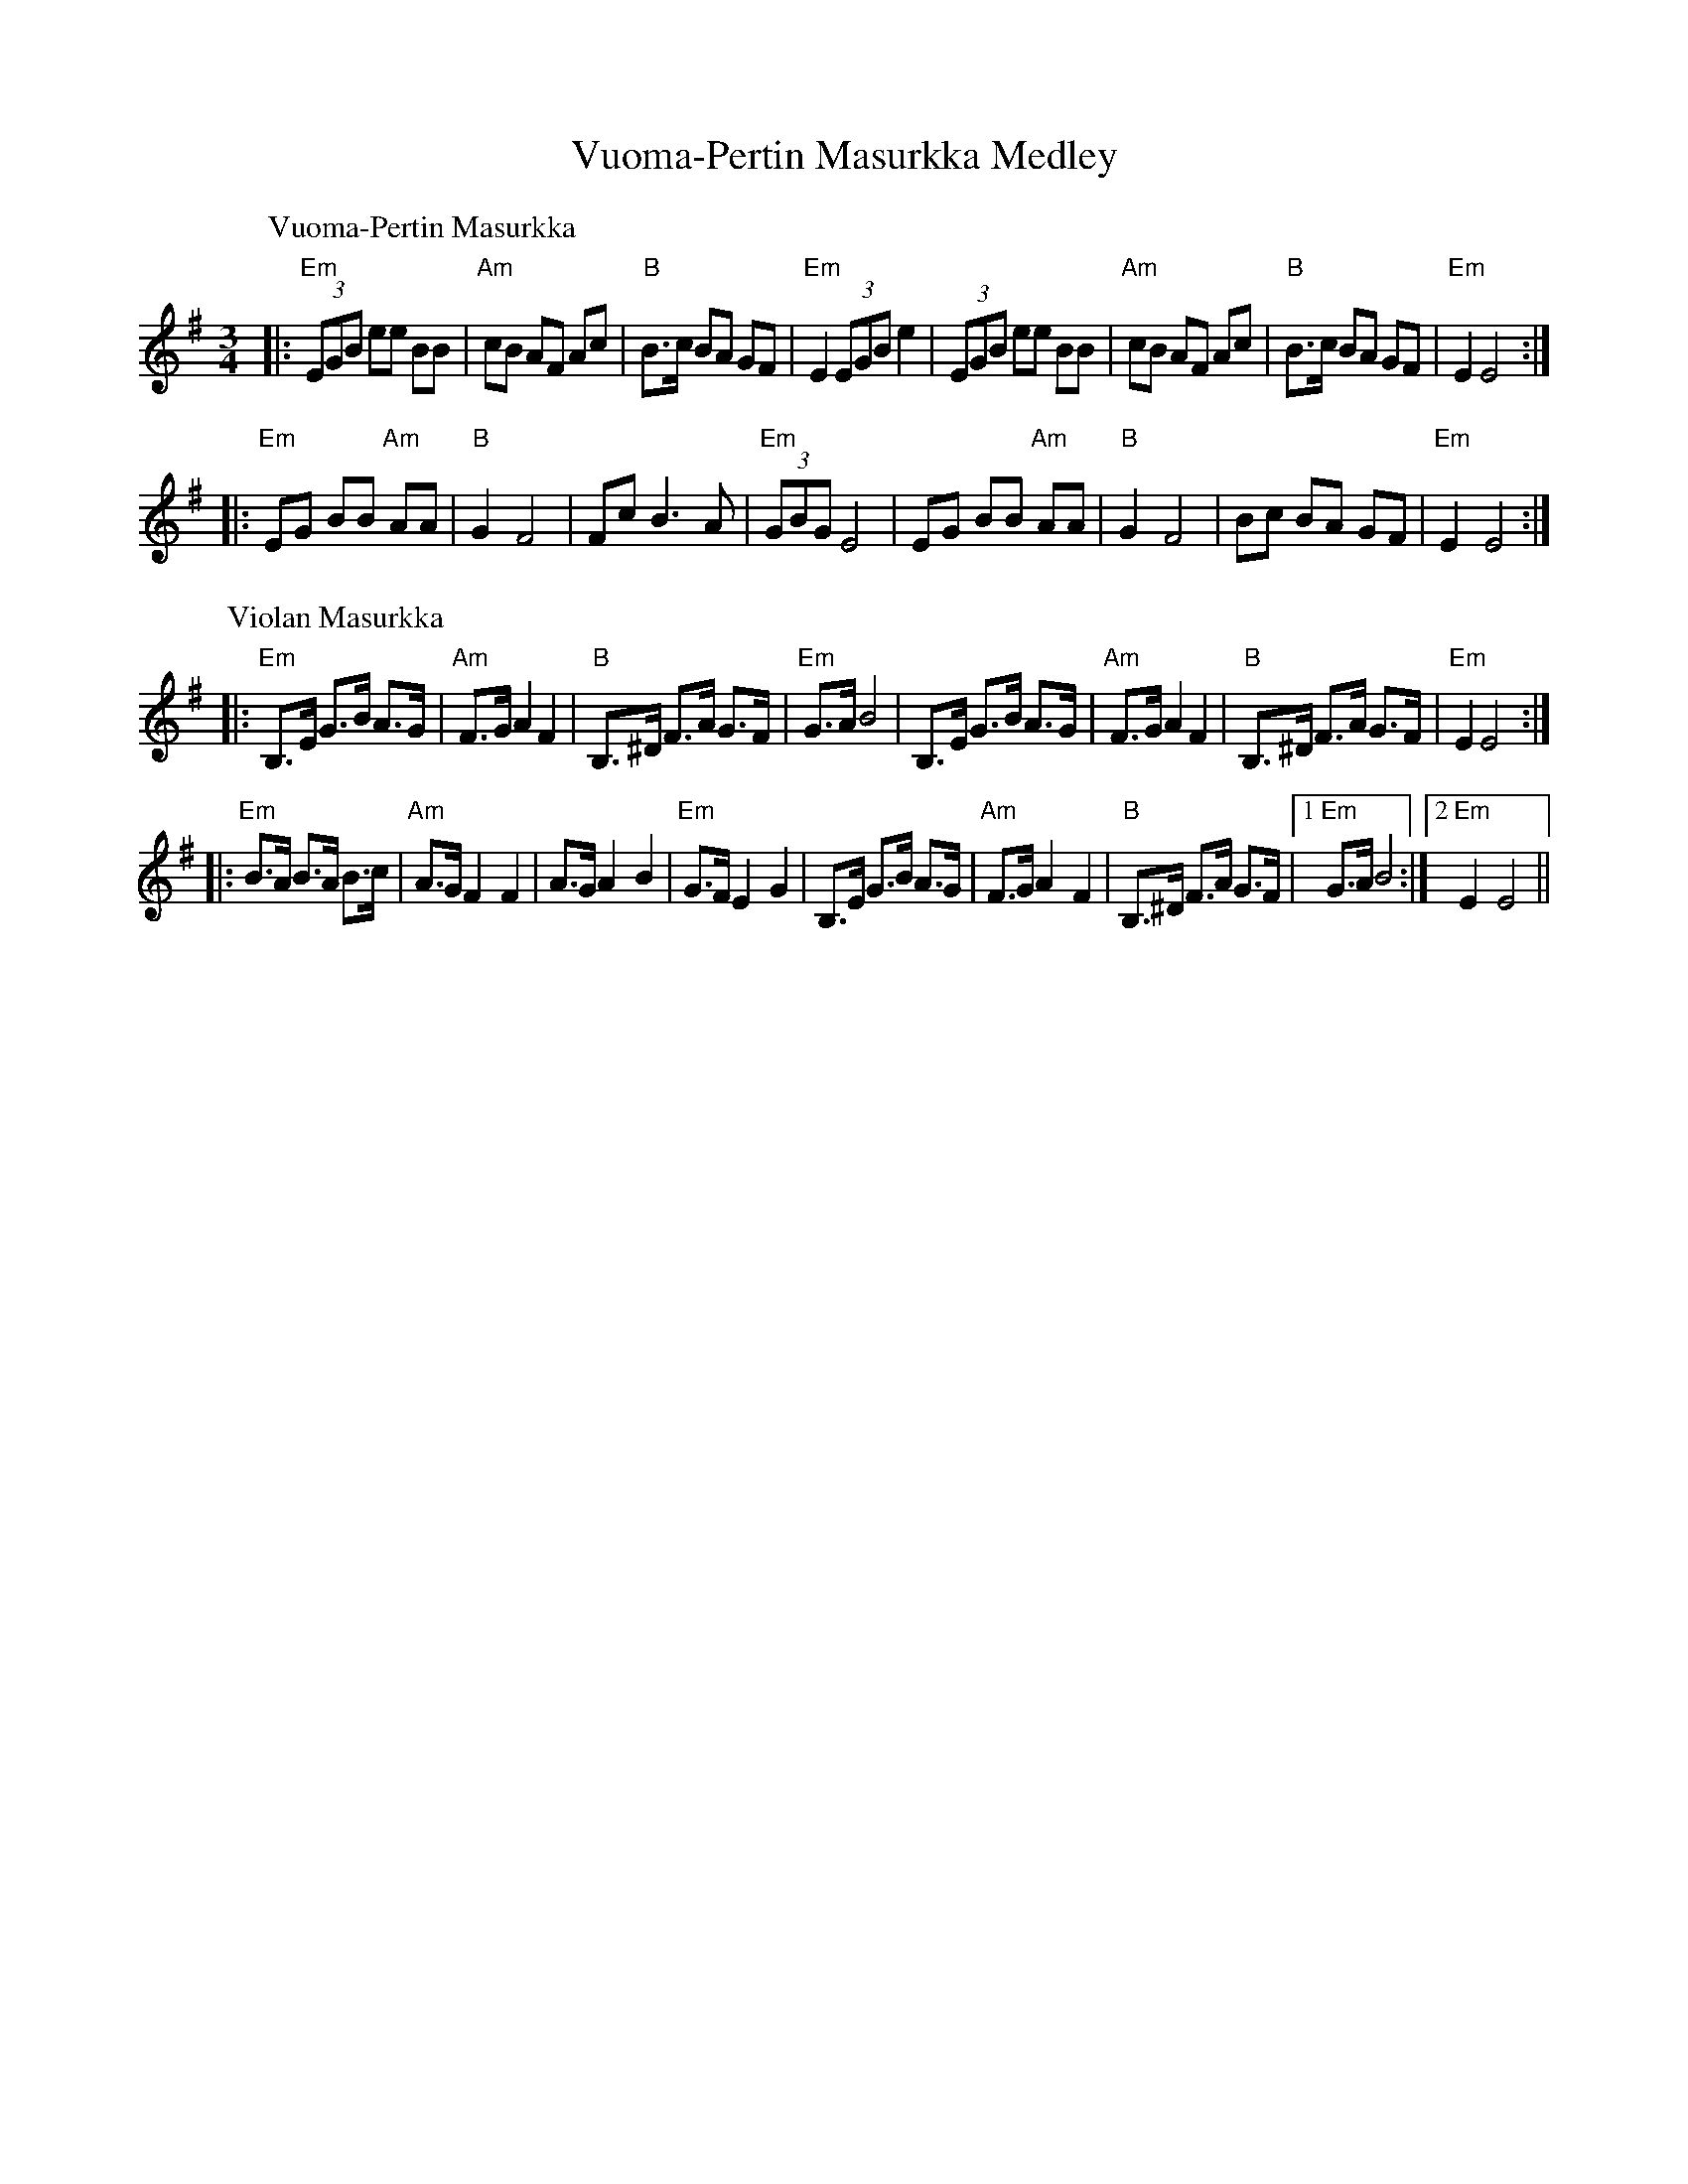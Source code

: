 X:1
T:Vuoma-Pertin Masurkka Medley
Z:Dick Atlee
F:http:dickatlee.com/music/finnish/abc/vuoma-pertin_masurkka.abc 2013-6-10
M:3/4
L:1/8
%Q:1/4=150
S:Vuoma-Pertin masurkka, Violan masurkka
R:masurkka
%P:VPM,VM,VPM
K:Em
% - - - - - - - - - -
P:Vuoma-Pertin Masurkka
|: "Em" (3EGB ee BB | "Am" cB AF Ac | "B"B>c BA GF | "Em" E2 (3EGB e2 |\
(3EGB ee BB | "Am" cB AF Ac | "B"B>c BA GF | "Em" E2 E4 :|
|: "Em" EG BB "Am" AA | "B" G2 F4 | Fc B3 A |\
"Em" (3GBG E4 | EG BB "Am" AA | "B" G2 F4 | Bc BA GF | "Em" E2 E4 :|
% - - - - - - - - - -
P:Violan Masurkka
|: "Em" B,>E G>B A>G | "Am" F>G A2 F2 | "B" B,>^D F>A G>F | "Em" G>A B4 |\
B,>E G>B A>G | "Am" F>G A2 F2 | "B" B,>^D F>A G>F | "Em" E2 E4 :|
|: "Em" B>A B>A B>c | "Am" A>G F2 F2 | A>G A2 B2 | "Em" G>F E2 G2 |\
B,>E G>B A>G | "Am" F>G A2 F2 | "B" B,>^D F>A G>F |[1 "Em" G>A B4 :|[2 "Em" E2 E4 ||
% - - - - - - - - - -
% %P:VPM
% |: "Em" (3EGB ee BB | "Am" cB AF Ac | "B"B>c BA GF | "Em" E2 (3EGB e2 |\
% (3EGB ee BB | "Am" cB AF Ac | "B"B>c BA GF | "Em" E2 E4 :|
% |: "Em" EG BB "Am" AA | "B" G2 F4 | Fc B3 A | "Em" (3GBG E4 |\
% EG BB "Am" AA | "B" G2 F4 | Bc BA GF | "Em" E2 E4 :|
% - - - - - - - - - -
